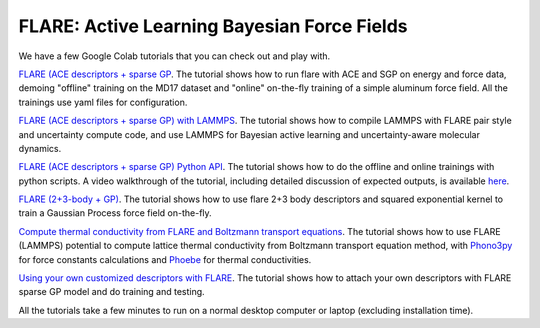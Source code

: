 FLARE: Active Learning Bayesian Force Fields
============================================

We have a few Google Colab tutorials that you can check out and play with.

`FLARE (ACE descriptors + sparse GP <https://colab.research.google.com/drive/1rZ-p3kN5CJbPJgD8HuQHSc7ecmwZYse6>`_.
The tutorial shows how to run flare with ACE and SGP on energy and force data, demoing "offline" training on the MD17 dataset and "online" on-the-fly training of a simple aluminum force field. All the trainings use yaml files for configuration.

`FLARE (ACE descriptors + sparse GP) with LAMMPS <https://colab.research.google.com/drive/1qgGlfu1BlXQgSrnolS4c4AYeZ-2TaX5Y>`_.
The tutorial shows how to compile LAMMPS with FLARE pair style and uncertainty compute code, and use LAMMPS for Bayesian active learning and uncertainty-aware molecular dynamics.

`FLARE (ACE descriptors + sparse GP) Python API <https://colab.research.google.com/drive/18_pTcWM19AUiksaRyCgg9BCpVyw744xv>`_.
The tutorial shows how to do the offline and online trainings with python scripts.
A video walkthrough of the tutorial, including detailed discussion of expected outputs, is available `here <https://youtu.be/-FH_VqRQrso>`_.

`FLARE (2+3-body + GP) <https://colab.research.google.com/drive/1Q2NCCQWYQdTW9-e35v1W-mBlWTiQ4zfT>`_.
The tutorial shows how to use flare 2+3 body descriptors and squared exponential kernel to train a Gaussian Process force field on-the-fly.

`Compute thermal conductivity from FLARE and Boltzmann transport equations <https://phoebe.readthedocs.io/en/develop/tutorials/mlPhononTransport.html>`_.
The tutorial shows how to use FLARE (LAMMPS) potential to compute lattice thermal conductivity from Boltzmann transport equation method, 
with `Phono3py <https://phonopy.github.io/phono3py/>`_ for force constants calculations  and `Phoebe <https://mir-group.github.io/phoebe/>`_ for thermal conductivities.

`Using your own customized descriptors with FLARE <https://colab.research.google.com/drive/1VzbIPmx1z-uygKstOYTj2Nqr53AMC5NL?usp=sharing>`_. 
The tutorial shows how to attach your own descriptors with FLARE sparse GP model and do training and testing.

All the tutorials take a few minutes to run on a normal desktop computer or laptop (excluding installation time).
